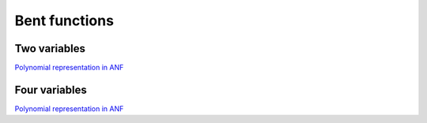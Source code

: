 **************
Bent functions
**************

Two variables
=============

`Polynomial representation in ANF <https://raw.githubusercontent.com/jacubero/VBF/master/Bent/2.pdf>`_

Four variables
==============

`Polynomial representation in ANF <https://raw.githubusercontent.com/jacubero/VBF/master/Bent/4.pdf>`_